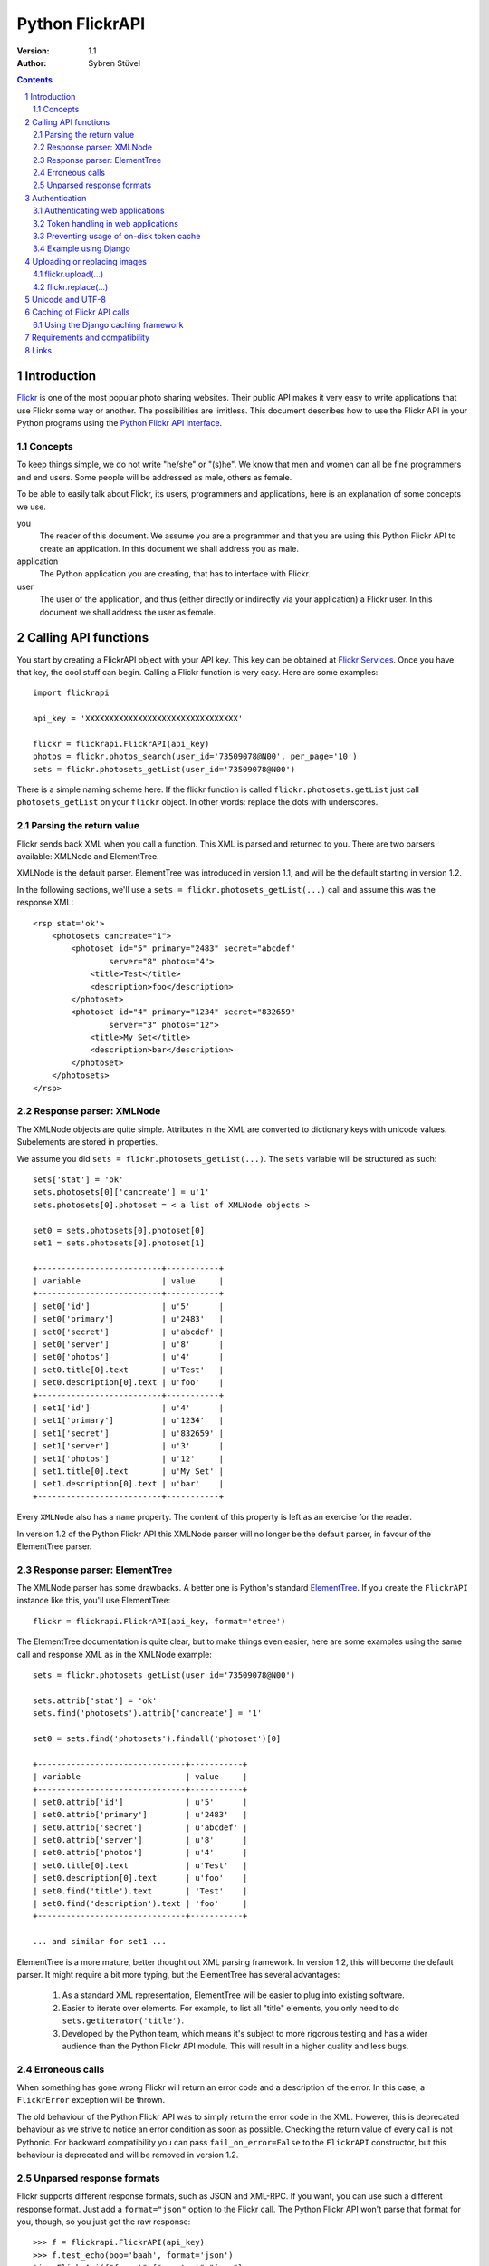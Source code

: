 ======================================================================
Python FlickrAPI
======================================================================

:Version: 1.1
:Author: Sybren Stüvel

.. contents::
.. sectnum::

Introduction
======================================================================

`Flickr`_ is one of the most popular photo sharing websites. Their
public API makes it very easy to write applications that use Flickr
some way or another. The possibilities are limitless. This document
describes how to use the Flickr API in your Python programs using the
`Python Flickr API interface`_.


Concepts
----------------------------------------------------------------------

To keep things simple, we do not write "he/she" or "(s)he". We know
that men and women can all be fine programmers and end users. Some
people will be addressed as male, others as female.

To be able to easily talk about Flickr, its users, programmers and
applications, here is an explanation of some concepts we use.


you
    The reader of this document. We assume you are a programmer and
    that you are using this Python Flickr API to create an
    application. In this document we shall address you as male.

application
    The Python application you are creating, that has to interface
    with Flickr.

user
    The user of the application, and thus (either directly or
    indirectly via your application) a Flickr user. In this document
    we shall address the user as female.


Calling API functions
======================================================================

You start by creating a FlickrAPI object with your API key. This key
can be obtained at `Flickr Services`_. Once you have that key, the
cool stuff can begin. Calling a Flickr function is very easy. Here
are some examples::

    import flickrapi

    api_key = 'XXXXXXXXXXXXXXXXXXXXXXXXXXXXXXXX'

    flickr = flickrapi.FlickrAPI(api_key)
    photos = flickr.photos_search(user_id='73509078@N00', per_page='10')
    sets = flickr.photosets_getList(user_id='73509078@N00')

There is a simple naming scheme here. If the flickr function is called
``flickr.photosets.getList`` just call ``photosets_getList`` on your
``flickr`` object. In other words: replace the dots with underscores.

Parsing the return value
----------------------------------------------------------------------

Flickr sends back XML when you call a function. This XML is parsed and
returned to you. There are two parsers available: XMLNode and
ElementTree.

XMLNode is the default parser. ElementTree was introduced in version
1.1, and will be the default starting in version 1.2.

In the following sections, we'll use a ``sets =
flickr.photosets_getList(...)`` call and assume this was the response
XML::

    <rsp stat='ok'>
        <photosets cancreate="1">
            <photoset id="5" primary="2483" secret="abcdef"
                    server="8" photos="4">
                <title>Test</title>
                <description>foo</description>
            </photoset>
            <photoset id="4" primary="1234" secret="832659"
                    server="3" photos="12">
                <title>My Set</title>
                <description>bar</description>
            </photoset>
        </photosets>
    </rsp>

Response parser: XMLNode
----------------------------------------------------------------------

The XMLNode objects are quite simple. Attributes in the XML are
converted to dictionary keys with unicode values. Subelements are
stored in properties.

We assume you did ``sets = flickr.photosets_getList(...)``. The
``sets`` variable will be structured as such::

    sets['stat'] = 'ok'
    sets.photosets[0]['cancreate'] = u'1'
    sets.photosets[0].photoset = < a list of XMLNode objects >

    set0 = sets.photosets[0].photoset[0]
    set1 = sets.photosets[0].photoset[1]

    +--------------------------+-----------+
    | variable                 | value     |
    +--------------------------+-----------+
    | set0['id']               | u'5'      |
    | set0['primary']          | u'2483'   |
    | set0['secret']           | u'abcdef' |
    | set0['server']           | u'8'      |
    | set0['photos']           | u'4'      |
    | set0.title[0].text       | u'Test'   |
    | set0.description[0].text | u'foo'    |
    +--------------------------+-----------+
    | set1['id']               | u'4'      |
    | set1['primary']          | u'1234'   |
    | set1['secret']           | u'832659' |
    | set1['server']           | u'3'      |
    | set1['photos']           | u'12'     |
    | set1.title[0].text       | u'My Set' |
    | set1.description[0].text | u'bar'    |
    +--------------------------+-----------+

Every ``XMLNode`` also has a ``name`` property. The content of this
property is left as an exercise for the reader.

In version 1.2 of the Python Flickr API this XMLNode parser will no
longer be the default parser, in favour of the ElementTree parser.

Response parser: ElementTree
----------------------------------------------------------------------

The XMLNode parser has some drawbacks. A better one is Python's
standard ElementTree_. If you create the ``FlickrAPI`` instance like
this, you'll use ElementTree::


    flickr = flickrapi.FlickrAPI(api_key, format='etree')

The ElementTree documentation is quite clear, but to make things even
easier, here are some examples using the same call and response XML as
in the XMLNode example::

    sets = flickr.photosets_getList(user_id='73509078@N00')

    sets.attrib['stat'] = 'ok'
    sets.find('photosets').attrib['cancreate'] = '1'

    set0 = sets.find('photosets').findall('photoset')[0]

    +-------------------------------+-----------+
    | variable                      | value     |
    +-------------------------------+-----------+
    | set0.attrib['id']             | u'5'      |
    | set0.attrib['primary']        | u'2483'   |
    | set0.attrib['secret']         | u'abcdef' |
    | set0.attrib['server']         | u'8'      |
    | set0.attrib['photos']         | u'4'      |
    | set0.title[0].text            | u'Test'   |
    | set0.description[0].text      | u'foo'    |
    | set0.find('title').text       | 'Test'    |
    | set0.find('description').text | 'foo'     |
    +-------------------------------+-----------+

    ... and similar for set1 ...

ElementTree is a more mature, better thought out XML parsing
framework. In version 1.2, this will become the default parser. It
might require a bit more typing, but the ElementTree has several
advantages:

    #. As a standard XML representation, ElementTree will be easier to
       plug into existing software.

    #. Easier to iterate over elements. For example, to list all
       "title" elements, you only need to do
       ``sets.getiterator('title')``.

    #. Developed by the Python team, which means it's subject to more
       rigorous testing and has a wider audience than the Python
       Flickr API module. This will result in a higher quality and
       less bugs.


Erroneous calls
----------------------------------------------------------------------

When something has gone wrong Flickr will return an error code and a
description of the error. In this case, a ``FlickrError`` exception
will be thrown.

The old behaviour of the Python Flickr API was to simply return the
error code in the XML. However, this is deprecated behaviour as we
strive to notice an error condition as soon as possible. Checking the
return value of every call is not Pythonic. For backward compatibility
you can pass ``fail_on_error=False`` to the ``FlickrAPI`` constructor,
but this behaviour is deprecated and will be removed in version 1.2.

Unparsed response formats
----------------------------------------------------------------------

Flickr supports different response formats, such as JSON and XML-RPC.
If you want, you can use such a different response format. Just add a
``format="json"`` option to the Flickr call. The Python Flickr API
won't parse that format for you, though, so you just get the raw
response::

  >>> f = flickrapi.FlickrAPI(api_key)
  >>> f.test_echo(boo='baah', format='json')
  'jsonFlickrApi({"format":{"_content":"json"},
    "auth_token":{"_content":"xxxxx"},
    "boo":{"_content":"baah"},
    "api_sig":{"_content":"xxx"},
    "api_key":{"_content":"xxx"},
    "method":{"_content":"flickr.test.echo"},
    "stat":"ok"})'

If you want all your calls in a certain format, you can also use the
``format`` constructor parameter::

  >>> f = flickrapi.FlickrAPI(api_key, format='json')
  >>> f.test_echo(boo='baah')
  'jsonFlickrApi({"format":{"_content":"json"},
    "auth_token":{"_content":"xxxxx"},
    "boo":{"_content":"baah"},
    "api_sig":{"_content":"xxx"},
    "api_key":{"_content":"xxx"},
    "method":{"_content":"flickr.test.echo"},
    "stat":"ok"})'

If you use an unparsed format, FlickrAPI won't check for errors. Any
format not described in the "Response parser" sections is considered
to be unparsed.

Authentication
======================================================================

Her photos may be private. Access to her account is private for sure.
A lot of Flickr API calls require the application to be authenticated.
This means that the user has to tell Flickr that the application is
allowed to do whatever it needs to do.

The Flickr document `User Authentication`_ explains the authentication
process; it's good to know what's in there before you go on.

The document states "The auth_token and api_sig parameters should then
be passed along with each request". You do *not* have to do this - the
Python Flickr API takes care of that.

Here is a simple example of Flickr's two-phase authentication::

    import flickrapi

    api_key = 'XXXXXXXXXXXXXXXXXXXXXXXXXXXXXXXX'
    api_secret = 'YYYYYYYYYYYYYYYY'

    flickr = flickrapi.FlickrAPI(api_key, api_secret)

    (token, frob) = flickr.get_token_part_one(perms='write')
    if not token: raw_input("Press ENTER after you authorized this program")
    flickr.get_token_part_two((token, frob))

The ``api_key`` and ``api_secret`` can be obtained from
http://www.flickr.com/services/api/keys/.

The call to ``flickr.get_token_part_one(...)`` does a lot of things.
First, it checks the on-disk token cache. After all, the application
may be authenticated already. 

If the application isn't authenticated, a browser opens the Flickr
page, on which the user can grant the application the appropriate
access. The application has to wait for the user to do this, hence the
``raw_input("Press ENTER after you authorized this program")``. A GUI
application can use a popup for this, or some other way for the user
to indicate she has performed the authentication ritual.

Once this step is done, we can continue to store the token in the
cache and remember it for future API calls. This is what
``flickr.get_token_part_two(...)`` does.

Authenticating web applications
----------------------------------------------------------------------

When working with web applications, things are a bit different. The
user using the application (through a browser) is likely to be
different from the user running the server-side software.

We'll assume you're following Flickr's `Web Applications How-To`_, and
just tell you how things are splified when working with the Python
Flickr API.

    3. Create a login link. Use ``flickr.web_login_url(perms)``` for
       that.  It'll return the login link for you, given the
       permissions you passed in the ``perms`` parameter.

    5. Don't bother understanding the signing process; the
       ``FlickrAPI`` module takes care of that for you. Once you
       received the frob from Flickr, use
       ``flickr.get_token("the_frob")``. The FlickrAPI module will
       remember the token for you.

    6. You can safely skip this, and just use the FlickrAPI module as
       usual. Only read this if you want to understand how the
       FlickrAPI module signs method calls for you.

Token handling in web applications
----------------------------------------------------------------------

Web applications have two kinds of users: identified and anonymous
users. If your users are identified, you can pass their name (or other
means of identification) as the ``username`` parameter to the
``FlickrAPI`` constructor, and get a FlickrAPI instance that's bound
to that user. It will keep track of the authentication token for that
user, and there's nothing special you'll have to do.

When working with anonymous users, you'll have to store the
authentication token in a cookie. In step 5. above, use this::

    token = flickr.get_token("the_frob")

Then use your web framework to store the token in a cookie. When
reading a token from a cookie, pass it on to the FlickrAPI constructor
like this::

    flickr = flickrapi.FlickrAPI(api_key, api_secret, token=token)

It won't be stored in the on-disk token cache - which is a good thing,
since

    A. you don't know who the user is, so you wouldn't be able to
       retrieve the appropriate tokens for visiting users.

    B. the tokens are stored in cookies, so there is no need to store
       them in another place.

Preventing usage of on-disk token cache
----------------------------------------------------------------------

Another way of preventing the storage of tokens is to pass
``store_token=False`` as the constructor parameter. Use this if you
want to be absolutely sure that the FlickrAPI instance doesn't use any
previously stored tokens, nor that it will store new tokens.

Example using Django
----------------------------------------------------------------------

Here is a simple example in Django_::

 import flickrapi
 from django.conf import settings
 from django.http import HttpResponseRedirect, HttpResponse

 import logging
 logging.basicConfig()

 log = logging.getLogger(__name__)
 log.setLevel(logging.DEBUG)

 def require_flickr_auth(view):
     '''View decorator, redirects users to Flickr when no valid
     authentication token is available.
     '''

     def protected_view(request, *args, **kwargs):
         if 'token' in request.session:
             token = request.session['token']
             log.info('Getting token from session: %s' % token)
         else:
             token = None
             log.info('No token in session')

        f = flickrapi.FlickrAPI(settings.FLICKR_API_KEY,
                settings.FLICKR_API_SECRET, token=token,
                store_token=False)

         if token:
             # We have a token, but it might not be valid
             log.info('Verifying token')
             try:
                 f.auth_checkToken() 
             except flickrapi.FlickrError:
                 token = None 
                 del request.session['token']

         if not token:
             # No valid token, so redirect to Flickr
             log.info('Redirecting user to Flickr to get frob')
             url = f.web_login_url(perms='read')
             return HttpResponseRedirect(url)

         # If the token is valid, we can call the decorated view.
         log.info('Token is valid')
         
         return view(request, *args, **kwargs)

     return protected_view

 def callback(request):
     log.info('We got a callback from Flickr, store the token')

    f = flickrapi.FlickrAPI(settings.FLICKR_API_KEY,
            settings.FLICKR_API_SECRET, store_token=False)

     frob = request.GET['frob']
     token = f.get_token(frob)
     request.session['token'] = token

     return HttpResponseRedirect('/content')

 @require_flickr_auth
 def content(request):
     return HttpResponse('Welcome, oh authenticated user!')

Every view that calls an authenticated Flickr method should be
decorated with ``@require_flickr_auth``. For more information on
function decorators, see `PEP 318`_.

The ``callback`` view should be called when the user is sent to the
callback URL as defined in your Flickr API key. The key and secret
should be configured in your settings.py, in the properties
``FLICKR_API_KEY`` and ``FLICKR_API_SECRET``.

Uploading or replacing images
======================================================================

Transferring images requires special attention since they have to
send a lot of data. Therefore they also are a bit different than
advertised in the Flickr API documentation.

flickr.upload(...)
----------------------------------------------------------------------

The ``flickr.upload(...)`` method has the following parameters:

``filename``
    The filename of the image. The image data is read from this file.

``title``
    The title of the photo

``description``
    The description of the photo

``tags``
    Space-delimited list of tags. Tags that contain spaces need to be
    quoted. For example::

        tags='''Amsterdam "central station"'''

    Those are two tags, "Amsterdam" and "central station".

``is_public``
    "1" if the photo is public, "0" if it is private. The default is
    public.

``is_family``
    "1" if the private photo is visible for family, "0" if not. The
    default is not.

``is_friend``
    "1" if the private photo is visible for friends, "0" if not. The
    default is not.

``callback``
    This should be a method that receives two parameters, ``progress``
    and ``done``. The callback method will be called every once in a
    while during uploading. Example::

        def func(progress, done):
            if done:
                print "Done uploading"
            else:
                print "At %s%%" % progress

        flickr.upload(filename='test.jpg', callback=func)
    

flickr.replace(...)
----------------------------------------------------------------------

The ``flickr.replace(...)`` method has the following parameters:

``filename``
    The filename of the image.

``photo_id``
    The identifier of the photo that is to be replaced. Do not use
    this when uploading a new photo.

Only the image itself is replaced, not the other data (title, tags,
comments, etc.).

Unicode and UTF-8
======================================================================

Flickr expects every text to be encoded in UTF-8. The Python Flickr
API can help you in a limited way. If you pass a ``unicode`` string,
it will automatically be encoded to UTF-8 before it's sent to Flickr.
This is the preferred way of working, and is also forward-compatible
with the upcoming Python 3.

If you do not use ``unicode`` strings, you're on your own, and you're
expected to perform the UTF-8 encoding yourself.

Here is an example::

    flickr.photos_setMeta(photo_id='12345',
                          title=u'Money',
                          description=u'Around \u20ac30,-')

This sets the photo's title to "Money" and the description to "Around
€30,-".

Caching of Flickr API calls
======================================================================

There are situations where you call the same Flickr API methods over
and over again. An example is a web page that shows your latest ten
sets. In those cases caching can significantly improve performance.

The FlickrAPI module comes with its own in-memory caching framework.
By default it caches at most 200 entries, which time out after 5
minutes. These defaults are probably fine for average use. To use the
cache, just pass ``cache=True`` to the constructor::

    flickr = flickrapi.FlickrAPI(api_key, cache=True)

To tweak the cache, instantiate your own instance and pass it some
constructor arguments::

    flickr = flickrapi.FlickrAPI(api_key, cache=True)
    flickr.cache = flickrapi.SimpleCache(timeout=300, max_entries=200)

``timeout`` is in seconds, ``max_entries`` in number of cached
entries.

Using the Django caching framework
----------------------------------------------------------------------

The caching framework was designed to have the same interface as the
`Django low-level cache API`_ - thanks to those guys for designing a
simple and effective cache. The result is that you can simply plug the
Django caching framework into FlickrAPI, like this::
    
    from django.core.cache import cache
    flickr = flickrapi.FlickrAPI(api_key, cache=True)
    flickr.cache = cache

That's all you need to enable a wealth of caching options, from
database-backed cache to multi-node in-memory cache farms.

Requirements and compatibility
======================================================================

The Python Flickr API only uses built-in Python modules. It is
compatible with Python 2.4 and newer.

Usage of the "etree" format requires Python 2.5 or newer.

Rendering the documentation requires `Docutils`_.

Links
======================================================================

- `Python Flickr API interface`_
- `Flickr`_
- `Flickr API documentation`_

.. _`Flickr Services`: http://www.flickr.com/services/api/keys/apply/
.. _`Flickr API documentation`: http://www.flickr.com/services/api/
.. _`Flickr API`: http://www.flickr.com/services/api
.. _`Flickr`: http://www.flickr.com/
.. _`Python Flickr API interface`: http://flickrapi.sourceforge.net/
.. _`Docutils`: http://docutils.sourceforge.net/
.. _`User Authentication`:
    http://www.flickr.com/services/api/misc.userauth.html
.. _`Web Applications How-To`:
    http://www.flickr.com/services/api/auth.howto.web.html
.. _Django: http://www.djangoproject.com/
.. _`PEP 318`: http://www.python.org/dev/peps/pep-0318/
.. _`ElementTree`: http://docs.python.org/lib/module-xml.etree.ElementTree.html
.. _`Django low-level cache API`: http://www.djangoproject.com/documentation/cache/#the-low-level-cache-api
